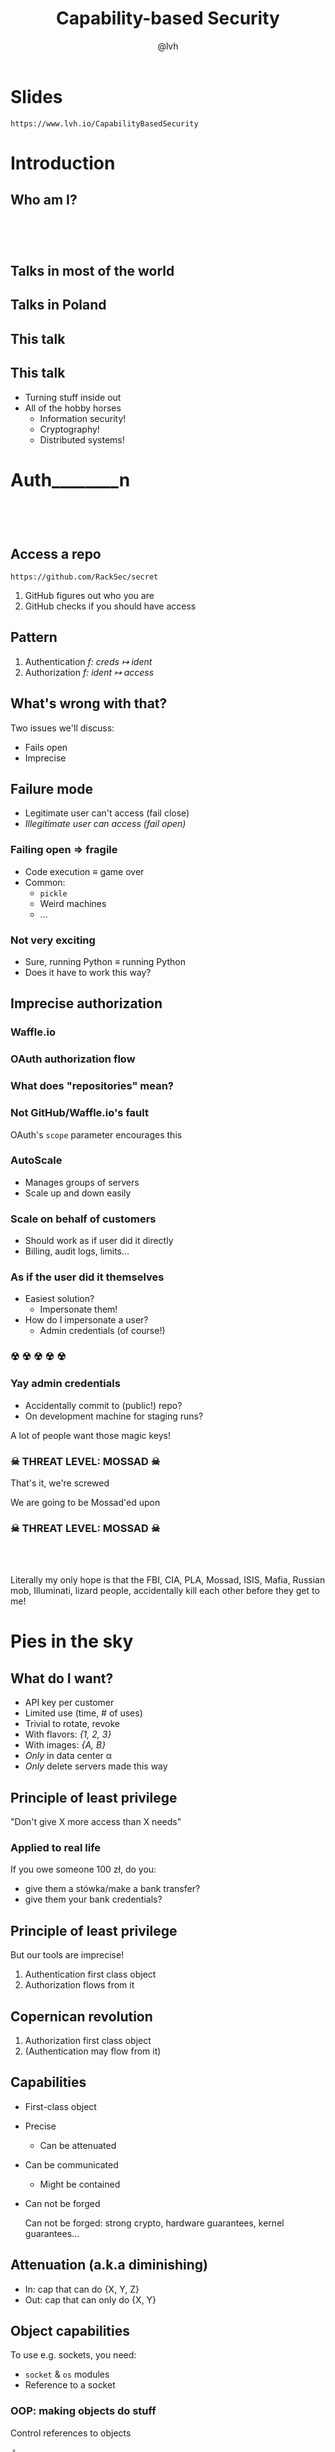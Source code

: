 #+Title: Capability-based Security
#+Author: @lvh
#+Email: _@lvh.io

#+OPTIONS: toc:nil reveal_rolling_links:nil num:nil reveal_history:true
#+REVEAL_TRANS: linear
#+REVEAL_THEME: lvh

* Slides

  ~https://www.lvh.io/CapabilityBasedSecurity~

* Introduction

** Who am I?

   #+BEGIN_HTML
   <img style="width:70%" src="./media/lvh.svg">
   #+END_HTML

** 　

   #+ATTR_HTML: :style width:80%
   [[./media/RMSLogoWithTextmarkLight.png]]

** Talks in most of the world

   #+BEGIN_HTML
   <img style="width:40%" src="./media/Serious.svg">
   #+END_HTML

** Talks in Poland

   #+BEGIN_HTML
   <img style="width:70%" src="./media/MadScientist.svg">
   #+END_HTML

** This talk

   #+BEGIN_HTML
   <img style="width:70%" src="./media/MadScientist.svg">
   #+END_HTML

** This talk

   * Turning stuff inside out
   * All of the hobby horses
     * Information security!
     * Cryptography!
     * Distributed systems!

* Auth________‌n

** 　

   #+BEGIN_HTML
   <img style="width:60%" src="./media/Octocat.svg">
   #+END_HTML

** Access a repo

   ~https://github.com/RackSec/secret~

   1. GitHub figures out who you are
   2. GitHub checks if you should have access

** Pattern

   1. Authentication /f: creds ↦ ident/
   2. Authorization /f: ident ↦ access/

** What's wrong with that?

   Two issues we'll discuss:

   * Fails open
   * Imprecise

** Failure mode

   * Legitimate user can't access (fail close)
   * /Illegitimate user can access (fail open)/

*** Failing open ⇒ fragile

    #+ATTR_REVEAL: :frag (roll-in)
    * Code execution ≡ game over
    * Common:
      * ~pickle~
      * Weird machines
      * ...

*** Not very exciting

    * Sure, running Python ≡ running Python
    * Does it have to work this way?

** Imprecise authorization

*** Waffle.io

   #+BEGIN_HTML
   <img style="width:100%" src="./media/WaffleIo.png">
   #+END_HTML

*** OAuth authorization flow

   #+BEGIN_HTML
   <img style="width:90%" src="./media/WaffleIoAuthorization.png">
   #+END_HTML

*** What does "repositories" mean?

   #+BEGIN_HTML
   <img style="width:80%" src="./media/WaffleIoAuthorizatonDetails.png">
   #+END_HTML

*** Not GitHub/Waffle.io's fault

    OAuth's ~scope~ parameter encourages this

*** AutoScale

   * Manages groups of servers
   * Scale up and down easily

*** Scale on behalf of customers

    * Should work as if user did it directly
    * Billing, audit logs, limits...

*** As if the user did it themselves

    #+ATTR_REVEAL: :frag (roll-in)
    * Easiest solution?
      * Impersonate them!
    * How do I impersonate a user?
      * Admin credentials (of course!)

*** ☢ ☢ ☢ ☢ ☢

    [[./media/MarieSklodowska.jpg]]

*** Yay admin credentials

    * Accidentally commit to (public!) repo?
    * On development machine for staging runs?

    A lot of people want those magic keys!

*** ☠ THREAT LEVEL: MOSSAD ☠

    That's it, we're screwed

    We are going to be Mossad'ed upon

    #+BEGIN_HTML
    <img style="width:80%" src="./media/MossadedUpon.png">
    #+END_HTML

*** ☠ THREAT LEVEL: MOSSAD ☠

    #+BEGIN_HTML
    <img style="width:13%" src="./media/FBI.svg">
    <img style="width:13%" src="./media/PLA.svg">

    <br>

    <img style="width:13%" src="./media/Mossad.svg">
    <img style="width:18%" src="./media/lvh.svg">
    <img style="width:13%" src="./media/CIA.svg">

    <br>

    <img style="width:13%" src="./media/NSA.svg">
    <img style="width:13%" src="./media/Putin.jpg">
    #+END_HTML

    #+BEGIN_NOTES
    Literally my only hope is that the FBI, CIA, PLA, Mossad, ISIS,
    Mafia, Russian mob, Illuminati, lizard people, accidentally kill
    each other before they get to me!
    #+END_NOTES

* Pies in the sky

    #+BEGIN_HTML
    <img style="width:30%" src="./media/Pies.svg">
    #+END_HTML

** What do I want?

    #+ATTR_REVEAL: :frag (roll-in)
    * API key per customer
    * Limited use (time, # of uses)
    * Trivial to rotate, revoke
    * With flavors: /{1, 2, 3}/
    * With images: /{A, B}/
    * /Only/ in data center α
    * /Only/ delete servers made this way

** Principle of least privilege

   "Don't give X more access than X needs"

*** Applied to real life

    If you owe someone 100 zł, do you:

    #+ATTR_REVEAL: :frag (roll-in)
    * give them a stówka/make a bank transfer?
    * give them your bank credentials?

** Principle of least privilege

   But our tools are imprecise!

   1. Authentication first class object
   2. Authorization flows from it

** Copernican revolution

   1. Authorization first class object
   2. (Authentication may flow from it)

** Capabilities

    #+ATTR_REVEAL: :frag (roll-in)
   * First-class object
   * Precise
     * Can be attenuated
   * Can be communicated
     * Might be contained
   * Can not be forged

     #+BEGIN_NOTES
     Can not be forged: strong crypto, hardware guarantees, kernel guarantees...
     #+END_NOTES

** Attenuation (a.k.a diminishing)

   * In: cap that can do {X, Y, Z}
   * Out: cap that can only do {X, Y}

** Object capabilities

   To use e.g. sockets, you need:

   * ~socket~ & ~os~ modules
   * Reference to a socket

*** OOP: making objects do stuff

    Control references to objects

    ⇓

    Control what code can do

** Can we fix access control?

    * Probably not; already a mess
    * Scales poorly with fine granularity

*** Dependently typed problem

    #+ATTR_REVEAL: :frag (roll-in)
    * Most systems express roles, classes
      * Create servers, delete servers
      * (That's broader than usual!)
    * That's still way too broad, I want:
      * Can create server with image /A/, &c
      * Can delete server made this way

*** Let's settle for ugly & imprecise

    #+ATTR_REVEAL: :frag (roll-in)
    * Roles are the path to the dark side
    * Roles lead to Active Directory
    * Active Directory leads to anger
    * Anger leads to hate
    * Hate leads to suffering

*** Finally, why would you /want/ that?

    Cryptography, not pinky swears

* How do we do that?

** "Easy" mode: local

   * Memory safe languages
     * ASLR-like, Erlang-like

** Crypto, not pinky swears

*** Tahoe-LAFS

   #+BEGIN_HTML
   <img style="width:100%" src="./media/TahoeLAFSCaps.svg">
   #+END_HTML

*** Icecap

   #+BEGIN_HTML
   <img style="width:100%" src="./media/IcecapCaps.svg">
   #+END_HTML

*** Icecap

   #+BEGIN_HTML
   <img style="width:50%" src="./media/IcecapDependencies.svg">
   #+END_HTML

* Why don't we do that already?

** Lots of alternatives

   * Classic privilege dropping
   * POSIX capabilities
     * ~CAP_NET_BIND_SERVICE~ &c
   * ~seccomp~, ~AppArmor~, ~SELinux~, ...
   * ~tame()~, ~securelevel~, ...
   * ...

*** Oh my, there are so many

    * That should probably tell you something
    * Mostly opt-in or de-facto opt-in

** We use caps already, sort-of

   * Webhooks (no confinement)
   * ~capsicum~ (kernel, no crypto)

*** Just not consistently

    How many of you:

    #+ATTR_REVEAL: :frag (roll-in)
    * ... have Python software running in production?
    * ... that can only access the resources it needs?
    * ... have used object-capability systems?
    * ... are running them in production now?

*** We've tried this

    * Programming languages: E, Caja…
    * Operating systems: EROS, Coyotos, (se)L4…
    * Other systems: Tahoe-LAFS…

*** Really great features, e.g. in E

    * Secure (crypto, not pinky swears)
    * Persistent
    * Distributed (a la Erlang)
    * Deadlock free

*** It didn't pan out

    Has /anyone/ heard of any of these systems?

*** Why didn't it pan out?

    (Reality is complex, I'm simplifying, theorizing)

    * Backwards compatibility is pretty great
      * Nobody wants to re-write their project
    * Security often not a priority
      * (see Building Secure Systems, PyCon 2015)

** How can we do better?

   UX UX UX UX UX UX UX UX
   UX UX UX UX UX UX UX UX
   UX UX UX UX UX UX UX UX
   UX UX UX UX UX UX UX UX
   UX UX UX UX UX UX UX UX
   UX UX UX UX UX UX UX UX
   UX UX UX UX UX UX UX UX
   UX UX UX UX UX UX UX UX
   UX UX UX UX UX UX UX UX
   UX UX UX UX UX UX UX UX
   UX UX UX UX UX UX UX UX
   UX UX UX UX UX UX UX UX
   UX UX UX UX UX UX UX UX
   UX UX UX UX UX UX UX UX

*** Seriously crypto people

    (Yes, this includes me)

    * Most programmers know not to do crypto
    * But cryptographers still do UX... poorly

*** Cooperation & diversity FTW

    * Different expertise
    * More points of view
    * More experiences

* Wrap-up

** Thanks, everyone!

   * Everyone for putting up with my rant
   * PyCon PL organizers for inviting me 💖

** Questions?

* Slides

  ~https://www.lvh.io/CapabilityBasedSecurity~
